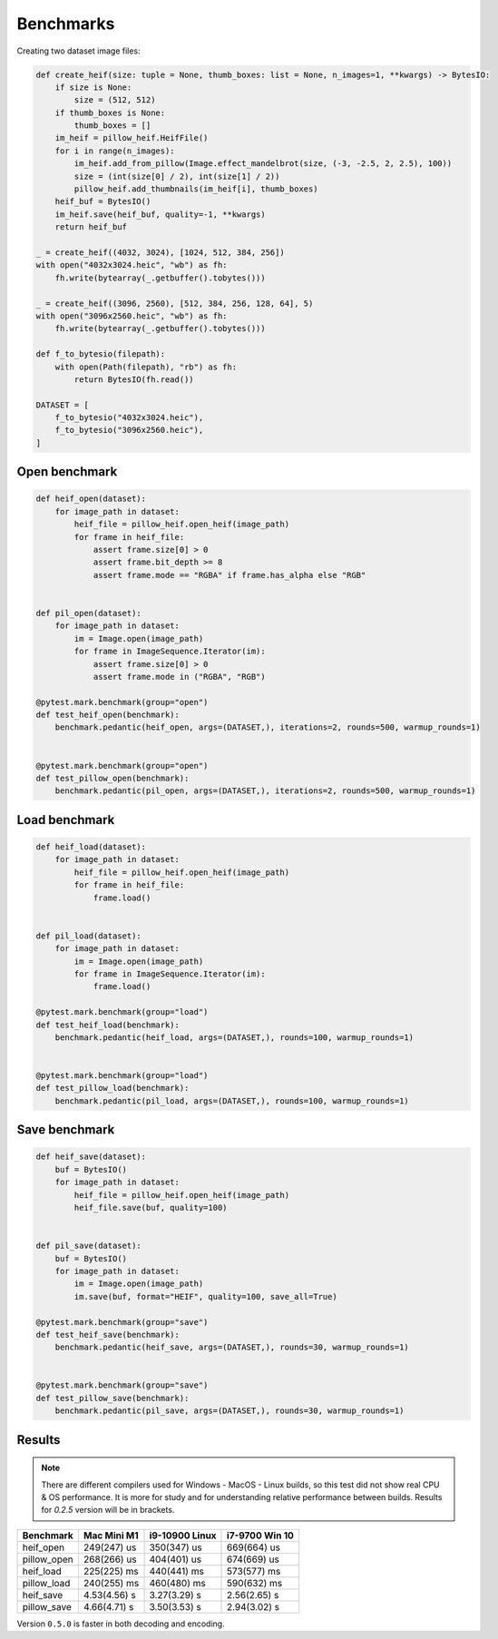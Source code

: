 Benchmarks
==========

Creating two dataset image files:

.. code-block:: python

    def create_heif(size: tuple = None, thumb_boxes: list = None, n_images=1, **kwargs) -> BytesIO:
        if size is None:
            size = (512, 512)
        if thumb_boxes is None:
            thumb_boxes = []
        im_heif = pillow_heif.HeifFile()
        for i in range(n_images):
            im_heif.add_from_pillow(Image.effect_mandelbrot(size, (-3, -2.5, 2, 2.5), 100))
            size = (int(size[0] / 2), int(size[1] / 2))
            pillow_heif.add_thumbnails(im_heif[i], thumb_boxes)
        heif_buf = BytesIO()
        im_heif.save(heif_buf, quality=-1, **kwargs)
        return heif_buf

    _ = create_heif((4032, 3024), [1024, 512, 384, 256])
    with open("4032x3024.heic", "wb") as fh:
        fh.write(bytearray(_.getbuffer().tobytes()))

    _ = create_heif((3096, 2560), [512, 384, 256, 128, 64], 5)
    with open("3096x2560.heic", "wb") as fh:
        fh.write(bytearray(_.getbuffer().tobytes()))

    def f_to_bytesio(filepath):
        with open(Path(filepath), "rb") as fh:
            return BytesIO(fh.read())

    DATASET = [
        f_to_bytesio("4032x3024.heic"),
        f_to_bytesio("3096x2560.heic"),
    ]

Open benchmark
^^^^^^^^^^^^^^

.. code-block:: python

    def heif_open(dataset):
        for image_path in dataset:
            heif_file = pillow_heif.open_heif(image_path)
            for frame in heif_file:
                assert frame.size[0] > 0
                assert frame.bit_depth >= 8
                assert frame.mode == "RGBA" if frame.has_alpha else "RGB"


    def pil_open(dataset):
        for image_path in dataset:
            im = Image.open(image_path)
            for frame in ImageSequence.Iterator(im):
                assert frame.size[0] > 0
                assert frame.mode in ("RGBA", "RGB")

    @pytest.mark.benchmark(group="open")
    def test_heif_open(benchmark):
        benchmark.pedantic(heif_open, args=(DATASET,), iterations=2, rounds=500, warmup_rounds=1)


    @pytest.mark.benchmark(group="open")
    def test_pillow_open(benchmark):
        benchmark.pedantic(pil_open, args=(DATASET,), iterations=2, rounds=500, warmup_rounds=1)

Load benchmark
^^^^^^^^^^^^^^

.. code-block:: python

    def heif_load(dataset):
        for image_path in dataset:
            heif_file = pillow_heif.open_heif(image_path)
            for frame in heif_file:
                frame.load()


    def pil_load(dataset):
        for image_path in dataset:
            im = Image.open(image_path)
            for frame in ImageSequence.Iterator(im):
                frame.load()

    @pytest.mark.benchmark(group="load")
    def test_heif_load(benchmark):
        benchmark.pedantic(heif_load, args=(DATASET,), rounds=100, warmup_rounds=1)


    @pytest.mark.benchmark(group="load")
    def test_pillow_load(benchmark):
        benchmark.pedantic(pil_load, args=(DATASET,), rounds=100, warmup_rounds=1)

Save benchmark
^^^^^^^^^^^^^^

.. code-block:: python

    def heif_save(dataset):
        buf = BytesIO()
        for image_path in dataset:
            heif_file = pillow_heif.open_heif(image_path)
            heif_file.save(buf, quality=100)


    def pil_save(dataset):
        buf = BytesIO()
        for image_path in dataset:
            im = Image.open(image_path)
            im.save(buf, format="HEIF", quality=100, save_all=True)

    @pytest.mark.benchmark(group="save")
    def test_heif_save(benchmark):
        benchmark.pedantic(heif_save, args=(DATASET,), rounds=30, warmup_rounds=1)


    @pytest.mark.benchmark(group="save")
    def test_pillow_save(benchmark):
        benchmark.pedantic(pil_save, args=(DATASET,), rounds=30, warmup_rounds=1)

Results
^^^^^^^

.. note::

    There are different compilers used for Windows - MacOS - Linux builds, so this test did not show real CPU & OS performance.
    It is more for study and for understanding relative performance between builds.
    Results for `0.2.5` version  will be in brackets.

+-----------------------+--------------+----------------+----------------+
| Benchmark             | Mac Mini M1  | i9-10900 Linux | i7-9700 Win 10 |
+=======================+==============+================+================+
| heif_open             | 249(247) us  | 350(347) us    | 669(664) us    |
+-----------------------+--------------+----------------+----------------+
| pillow_open           | 268(266) us  | 404(401) us    | 674(669) us    |
+-----------------------+--------------+----------------+----------------+
| heif_load             | 225(225) ms  | 440(441) ms    | 573(577) ms    |
+-----------------------+--------------+----------------+----------------+
| pillow_load           | 240(255) ms  | 460(480) ms    | 590(632) ms    |
+-----------------------+--------------+----------------+----------------+
| heif_save             | 4.53(4.56) s | 3.27(3.29) s   | 2.56(2.65) s   |
+-----------------------+--------------+----------------+----------------+
| pillow_save           | 4.66(4.71) s | 3.50(3.53) s   | 2.94(3.02) s   |
+-----------------------+--------------+----------------+----------------+

Version ``0.5.0`` is faster in both decoding and encoding.

